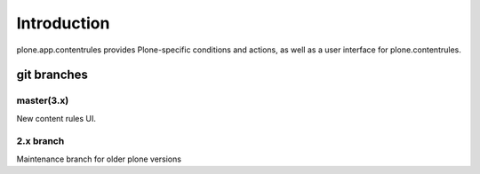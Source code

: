 Introduction
============

plone.app.contentrules provides Plone-specific conditions and actions, as well
as a user interface for plone.contentrules.


git branches
------------

master(3.x)
~~~~~~~~~~~

New content rules UI.


2.x branch
~~~~~~~~~~

Maintenance branch for older plone versions